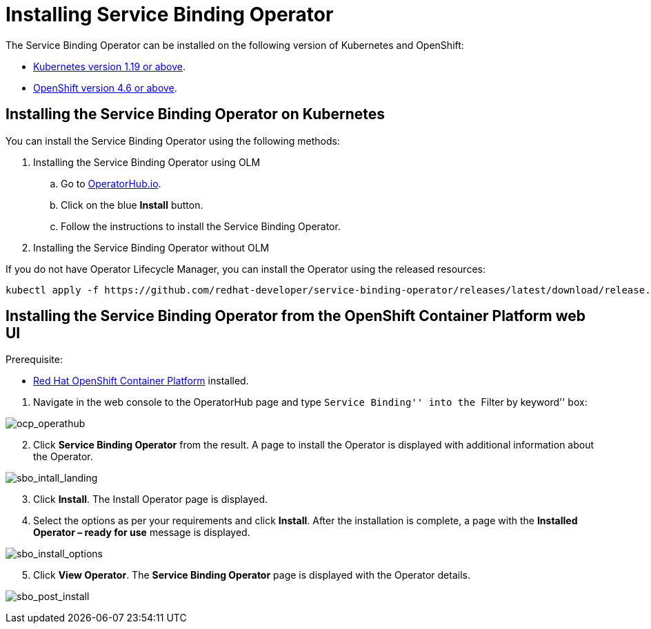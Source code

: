 = Installing Service Binding Operator

The Service Binding Operator can be installed on the following version
of Kubernetes and OpenShift:

* link:#installing-the-service-binding-operator-on-kubernetes[Kubernetes
version 1.19 or above].
* link:#installing-the-service-binding-operator-from-the-openshift-container-platform-web-ui[OpenShift
version 4.6 or above].

== Installing the Service Binding Operator on Kubernetes

You can install the Service Binding Operator using the following
methods:

[arabic]
. Installing the Service Binding Operator using OLM
[loweralpha]
.. Go to
https://operatorhub.io/operator/service-binding-operator[OperatorHub.io].
.. Click on the blue *Install* button.
.. Follow the instructions to install the Service Binding Operator.
. Installing the Service Binding Operator without OLM

If you do not have Operator Lifecycle Manager, you can install the
Operator using the released resources:

....
kubectl apply -f https://github.com/redhat-developer/service-binding-operator/releases/latest/download/release.yaml
....

== Installing the Service Binding Operator from the OpenShift Container Platform web UI

Prerequisite:

* https://docs.openshift.com/container-platform/4.8/welcome/index.html.[Red
Hat OpenShift Container Platform] installed.

[arabic]
. Navigate in the web console to the OperatorHub page and type ``Service
Binding'' into the ``Filter by keyword'' box:

image:ocp_operathub.png[ocp_operathub]

[arabic, start=2]
. Click *Service Binding Operator* from the result. A page to install
the Operator is displayed with additional information about the
Operator.

image:sbo_intall_landing.png[sbo_intall_landing]

[arabic, start=3]
. Click *Install*. The Install Operator page is displayed.
. Select the options as per your requirements and click *Install*. After
the installation is complete, a page with the *Installed Operator –
ready for use* message is displayed.

image:sbo_install_options.png[sbo_install_options]

[arabic, start=5]
. Click *View Operator*. The *Service Binding Operator* page is
displayed with the Operator details.

image:sbo_post_install.png[sbo_post_install]
